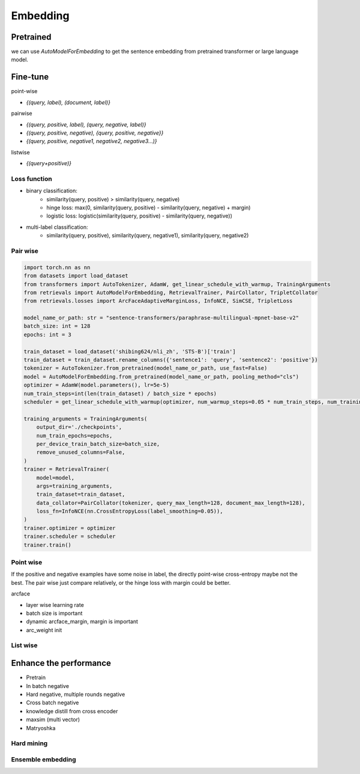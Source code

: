 Embedding
==============================

.. _embed:


Pretrained
---------------------

we can use `AutoModelForEmbedding` to get the sentence embedding from pretrained transformer or large language model.


Fine-tune
------------------

point-wise

- `{(query, label), (document, label)}`


pairwise

- `{(query, positive, label), (query, negative, label)}`

- `{(query, positive, negative), {query, positive, negative}}`

- `{(query, positive, negative1, negative2, negative3...)}`

listwise

- `{(query+positive)}`


Loss function
~~~~~~~~~~~~~~~~~~~~~~

- binary classification:
    - similarity(query, positive) > similarity(query, negative)
    - hinge loss: max(0, similarity(query, positive) - similarity(query, negative) + margin)
    - logistic loss: logistic(similarity(query, positive) - similarity(query, negative))
- multi-label classification:
    - similarity(query, positive), similarity(query, negative1), similarity(query, negative2)


Pair wise
~~~~~~~~~~~~~

.. code-block:: python

    import torch.nn as nn
    from datasets import load_dataset
    from transformers import AutoTokenizer, AdamW, get_linear_schedule_with_warmup, TrainingArguments
    from retrievals import AutoModelForEmbedding, RetrievalTrainer, PairCollator, TripletCollator
    from retrievals.losses import ArcFaceAdaptiveMarginLoss, InfoNCE, SimCSE, TripletLoss

    model_name_or_path: str = "sentence-transformers/paraphrase-multilingual-mpnet-base-v2"
    batch_size: int = 128
    epochs: int = 3

    train_dataset = load_dataset('shibing624/nli_zh', 'STS-B')['train']
    train_dataset = train_dataset.rename_columns({'sentence1': 'query', 'sentence2': 'positive'})
    tokenizer = AutoTokenizer.from_pretrained(model_name_or_path, use_fast=False)
    model = AutoModelForEmbedding.from_pretrained(model_name_or_path, pooling_method="cls")
    optimizer = AdamW(model.parameters(), lr=5e-5)
    num_train_steps=int(len(train_dataset) / batch_size * epochs)
    scheduler = get_linear_schedule_with_warmup(optimizer, num_warmup_steps=0.05 * num_train_steps, num_training_steps=num_train_steps)

    training_arguments = TrainingArguments(
        output_dir='./checkpoints',
        num_train_epochs=epochs,
        per_device_train_batch_size=batch_size,
        remove_unused_columns=False,
    )
    trainer = RetrievalTrainer(
        model=model,
        args=training_arguments,
        train_dataset=train_dataset,
        data_collator=PairCollator(tokenizer, query_max_length=128, document_max_length=128),
        loss_fn=InfoNCE(nn.CrossEntropyLoss(label_smoothing=0.05)),
    )
    trainer.optimizer = optimizer
    trainer.scheduler = scheduler
    trainer.train()



Point wise
~~~~~~~~~~~~~

If the positive and negative examples have some noise in label, the directly point-wise cross-entropy maybe not the best. The pair wise just compare relatively, or the hinge loss with margin could be better.

arcface

- layer wise learning rate
- batch size is important
- dynamic arcface_margin, margin is important
- arc_weight init


List wise
~~~~~~~~~~~~~~


Enhance the performance
--------------------------------------

* Pretrain
* In batch negative
* Hard negative, multiple rounds negative
* Cross batch negative
* knowledge distill from cross encoder
* maxsim (multi vector)
* Matryoshka


Hard mining
~~~~~~~~~~~~~~~~


Ensemble embedding
~~~~~~~~~~~~~~~~~~~~~~
